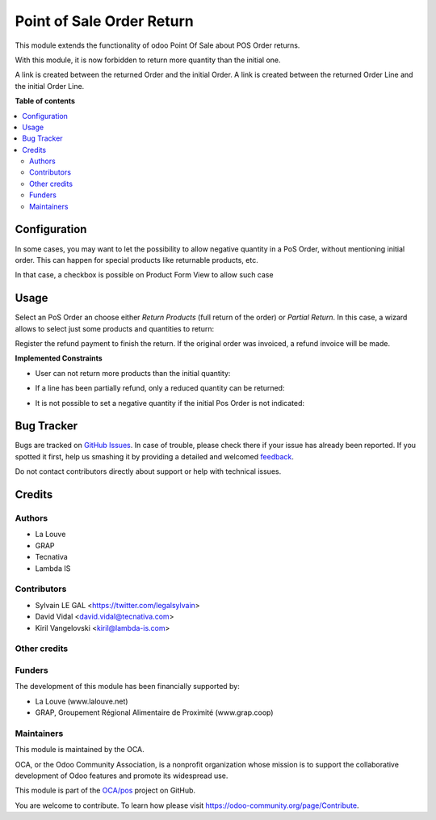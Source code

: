 ==========================
Point of Sale Order Return
==========================

.. !!!!!!!!!!!!!!!!!!!!!!!!!!!!!!!!!!!!!!!!!!!!!!!!!!!!
   !! This file is generated by oca-gen-addon-readme !!
   !! changes will be overwritten.                   !!
   !!!!!!!!!!!!!!!!!!!!!!!!!!!!!!!!!!!!!!!!!!!!!!!!!!!!

.. |badge1| image:: https://img.shields.io/badge/maturity-Beta-yellow.png
    :target: https://odoo-community.org/page/development-status
    :alt: Beta
.. |badge2| image:: https://img.shields.io/badge/licence-AGPL--3-blue.png
    :target: http://www.gnu.org/licenses/agpl-3.0-standalone.html
    :alt: License: AGPL-3
.. |badge3| image:: https://img.shields.io/badge/github-OCA%2Fpos-lightgray.png?logo=github
    :target: https://github.com/OCA/pos/tree/12.0/pos_order_return
    :alt: OCA/pos
.. |badge4| image:: https://img.shields.io/badge/weblate-Translate%20me-F47D42.png
    :target: https://translation.odoo-community.org/projects/pos-12-0/pos-12-0-pos_order_return
    :alt: Translate me on Weblate
.. |badge5| image:: https://img.shields.io/badge/runbot-Try%20me-875A7B.png
    :target: https://runbot.odoo-community.org/runbot/184/12.0
    :alt: Try me on Runbot

|badge1| |badge2| |badge3| |badge4| |badge5| 

This module extends the functionality of odoo Point Of Sale about POS Order
returns.

With this module, it is now forbidden to return more quantity than the initial
one.

A link is created between the returned Order and the initial Order.
A link is created between the returned Order Line and the initial Order Line.

**Table of contents**

.. contents::
   :local:

Configuration
=============

In some cases, you may want to let the possibility to allow negative quantity
in a PoS Order, without mentioning initial order. This can happen for special
products like returnable products, etc.

In that case, a checkbox is possible on Product Form View to allow such case

.. image:: https://raw.githubusercontent.com/pos_order_return/static/description/product_returnable_bottle.png

.. image:: https://odoo-community.org/website/image/ir.attachment/5784_f2813bd/datas
   :alt: Try me on Runbot
   :target: https://runbot.odoo-community.org/runbot/184/10.0

Usage
=====

Select an PoS Order an choose either *Return Products* (full return of the
order) or *Partial Return*. In this case, a wizard allows to select just some
products and quantities to return:

.. image:: https://raw.githubusercontent.com/pos_order_return/static/description/partial_return_wizard.png

Register the refund payment to finish the return. If the original order was
invoiced, a refund invoice will be made.

**Implemented Constraints**

* User can not return more products than the initial quantity:

.. image:: https://raw.githubusercontent.com/pos_order_return/static/description/returned_qty_over_initial.png

* If a line has been partially refund, only a reduced quantity can be returned:

.. image:: https://raw.githubusercontent.com/pos_order_return/static/description/sum_returned_qty_over_initial.png

* It is not possible to set a negative quantity if the initial Pos Order is
  not indicated:

.. image:: https://raw.githubusercontent.com/pos_order_return/static/description/initial_pos_order_required.png

Bug Tracker
===========

Bugs are tracked on `GitHub Issues <https://github.com/OCA/pos/issues>`_.
In case of trouble, please check there if your issue has already been reported.
If you spotted it first, help us smashing it by providing a detailed and welcomed
`feedback <https://github.com/OCA/pos/issues/new?body=module:%20pos_order_return%0Aversion:%2012.0%0A%0A**Steps%20to%20reproduce**%0A-%20...%0A%0A**Current%20behavior**%0A%0A**Expected%20behavior**>`_.

Do not contact contributors directly about support or help with technical issues.

Credits
=======

Authors
~~~~~~~

* La Louve
* GRAP
* Tecnativa
* Lambda IS

Contributors
~~~~~~~~~~~~

* Sylvain LE GAL <https://twitter.com/legalsylvain>
* David Vidal <david.vidal@tecnativa.com>
* Kiril Vangelovski <kiril@lambda-is.com>

Other credits
~~~~~~~~~~~~~

Funders
~~~~~~~

The development of this module has been financially supported by:

* La Louve (www.lalouve.net)
* GRAP, Groupement Régional Alimentaire de Proximité (www.grap.coop)

Maintainers
~~~~~~~~~~~

This module is maintained by the OCA.

.. image:: https://odoo-community.org/logo.png
   :alt: Odoo Community Association
   :target: https://odoo-community.org

OCA, or the Odoo Community Association, is a nonprofit organization whose
mission is to support the collaborative development of Odoo features and
promote its widespread use.

This module is part of the `OCA/pos <https://github.com/OCA/pos/tree/12.0/pos_order_return>`_ project on GitHub.

You are welcome to contribute. To learn how please visit https://odoo-community.org/page/Contribute.
